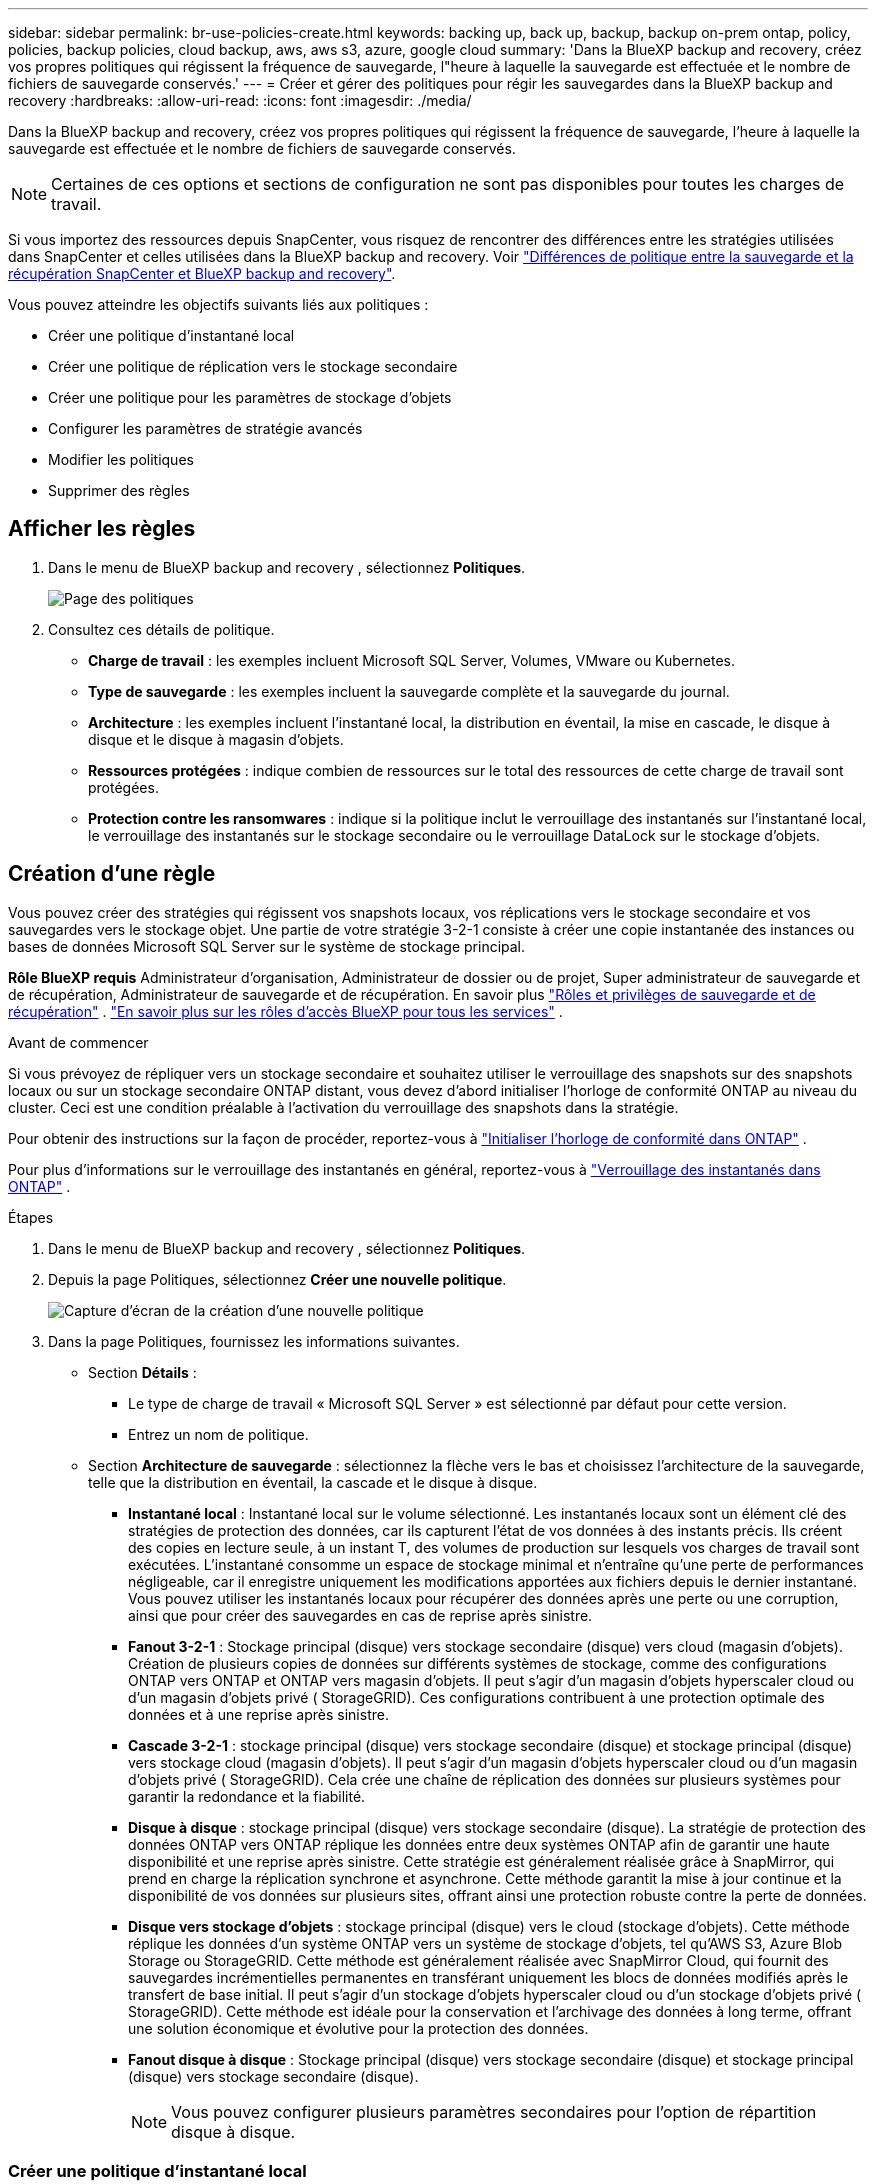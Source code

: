 ---
sidebar: sidebar 
permalink: br-use-policies-create.html 
keywords: backing up, back up, backup, backup on-prem ontap, policy, policies, backup policies, cloud backup, aws, aws s3, azure, google cloud 
summary: 'Dans la BlueXP backup and recovery, créez vos propres politiques qui régissent la fréquence de sauvegarde, l"heure à laquelle la sauvegarde est effectuée et le nombre de fichiers de sauvegarde conservés.' 
---
= Créer et gérer des politiques pour régir les sauvegardes dans la BlueXP backup and recovery
:hardbreaks:
:allow-uri-read: 
:icons: font
:imagesdir: ./media/


[role="lead"]
Dans la BlueXP backup and recovery, créez vos propres politiques qui régissent la fréquence de sauvegarde, l'heure à laquelle la sauvegarde est effectuée et le nombre de fichiers de sauvegarde conservés.


NOTE: Certaines de ces options et sections de configuration ne sont pas disponibles pour toutes les charges de travail.

Si vous importez des ressources depuis SnapCenter, vous risquez de rencontrer des différences entre les stratégies utilisées dans SnapCenter et celles utilisées dans la BlueXP backup and recovery. Voir link:reference-policy-differences-snapcenter.html["Différences de politique entre la sauvegarde et la récupération SnapCenter et BlueXP backup and recovery"].

Vous pouvez atteindre les objectifs suivants liés aux politiques :

* Créer une politique d'instantané local
* Créer une politique de réplication vers le stockage secondaire
* Créer une politique pour les paramètres de stockage d'objets
* Configurer les paramètres de stratégie avancés
* Modifier les politiques
* Supprimer des règles




== Afficher les règles

. Dans le menu de BlueXP backup and recovery , sélectionnez *Politiques*.
+
image:screen-br-policies.png["Page des politiques"]

. Consultez ces détails de politique.
+
** *Charge de travail* : les exemples incluent Microsoft SQL Server, Volumes, VMware ou Kubernetes.
** *Type de sauvegarde* : les exemples incluent la sauvegarde complète et la sauvegarde du journal.
** *Architecture* : les exemples incluent l'instantané local, la distribution en éventail, la mise en cascade, le disque à disque et le disque à magasin d'objets.
** *Ressources protégées* : indique combien de ressources sur le total des ressources de cette charge de travail sont protégées.
** *Protection contre les ransomwares* : indique si la politique inclut le verrouillage des instantanés sur l'instantané local, le verrouillage des instantanés sur le stockage secondaire ou le verrouillage DataLock sur le stockage d'objets.






== Création d'une règle

Vous pouvez créer des stratégies qui régissent vos snapshots locaux, vos réplications vers le stockage secondaire et vos sauvegardes vers le stockage objet. Une partie de votre stratégie 3-2-1 consiste à créer une copie instantanée des instances ou bases de données Microsoft SQL Server sur le système de stockage principal.

*Rôle BlueXP requis* Administrateur d'organisation, Administrateur de dossier ou de projet, Super administrateur de sauvegarde et de récupération, Administrateur de sauvegarde et de récupération. En savoir plus link:reference-roles.html["Rôles et privilèges de sauvegarde et de récupération"] .  https://docs.netapp.com/us-en/bluexp-setup-admin/reference-iam-predefined-roles.html["En savoir plus sur les rôles d'accès BlueXP pour tous les services"^] .

.Avant de commencer
Si vous prévoyez de répliquer vers un stockage secondaire et souhaitez utiliser le verrouillage des snapshots sur des snapshots locaux ou sur un stockage secondaire ONTAP distant, vous devez d'abord initialiser l'horloge de conformité ONTAP au niveau du cluster. Ceci est une condition préalable à l'activation du verrouillage des snapshots dans la stratégie.

Pour obtenir des instructions sur la façon de procéder, reportez-vous à  https://docs.netapp.com/us-en/ontap/snaplock/initialize-complianceclock-task.html["Initialiser l'horloge de conformité dans ONTAP"^] .

Pour plus d'informations sur le verrouillage des instantanés en général, reportez-vous à  https://docs.netapp.com/us-en/ontap/snaplock/snapshot-lock-concept.html["Verrouillage des instantanés dans ONTAP"^] .

.Étapes
. Dans le menu de BlueXP backup and recovery , sélectionnez *Politiques*.
. Depuis la page Politiques, sélectionnez *Créer une nouvelle politique*.
+
image:screen-br-policies-new-nodata.png["Capture d'écran de la création d'une nouvelle politique"]

. Dans la page Politiques, fournissez les informations suivantes.
+
** Section *Détails* :
+
*** Le type de charge de travail « Microsoft SQL Server » est sélectionné par défaut pour cette version.
*** Entrez un nom de politique.


** Section *Architecture de sauvegarde* : sélectionnez la flèche vers le bas et choisissez l’architecture de la sauvegarde, telle que la distribution en éventail, la cascade et le disque à disque.
+
*** *Instantané local* : Instantané local sur le volume sélectionné. Les instantanés locaux sont un élément clé des stratégies de protection des données, car ils capturent l'état de vos données à des instants précis. Ils créent des copies en lecture seule, à un instant T, des volumes de production sur lesquels vos charges de travail sont exécutées. L'instantané consomme un espace de stockage minimal et n'entraîne qu'une perte de performances négligeable, car il enregistre uniquement les modifications apportées aux fichiers depuis le dernier instantané. Vous pouvez utiliser les instantanés locaux pour récupérer des données après une perte ou une corruption, ainsi que pour créer des sauvegardes en cas de reprise après sinistre.
*** *Fanout 3-2-1* : Stockage principal (disque) vers stockage secondaire (disque) vers cloud (magasin d'objets). Création de plusieurs copies de données sur différents systèmes de stockage, comme des configurations ONTAP vers ONTAP et ONTAP vers magasin d'objets. Il peut s'agir d'un magasin d'objets hyperscaler cloud ou d'un magasin d'objets privé ( StorageGRID). Ces configurations contribuent à une protection optimale des données et à une reprise après sinistre.
*** *Cascade 3-2-1* : stockage principal (disque) vers stockage secondaire (disque) et stockage principal (disque) vers stockage cloud (magasin d'objets). Il peut s'agir d'un magasin d'objets hyperscaler cloud ou d'un magasin d'objets privé ( StorageGRID). Cela crée une chaîne de réplication des données sur plusieurs systèmes pour garantir la redondance et la fiabilité.
*** *Disque à disque* : stockage principal (disque) vers stockage secondaire (disque). La stratégie de protection des données ONTAP vers ONTAP réplique les données entre deux systèmes ONTAP afin de garantir une haute disponibilité et une reprise après sinistre. Cette stratégie est généralement réalisée grâce à SnapMirror, qui prend en charge la réplication synchrone et asynchrone. Cette méthode garantit la mise à jour continue et la disponibilité de vos données sur plusieurs sites, offrant ainsi une protection robuste contre la perte de données.
*** *Disque vers stockage d'objets* : stockage principal (disque) vers le cloud (stockage d'objets). Cette méthode réplique les données d'un système ONTAP vers un système de stockage d'objets, tel qu'AWS S3, Azure Blob Storage ou StorageGRID. Cette méthode est généralement réalisée avec SnapMirror Cloud, qui fournit des sauvegardes incrémentielles permanentes en transférant uniquement les blocs de données modifiés après le transfert de base initial. Il peut s'agir d'un stockage d'objets hyperscaler cloud ou d'un stockage d'objets privé ( StorageGRID). Cette méthode est idéale pour la conservation et l'archivage des données à long terme, offrant une solution économique et évolutive pour la protection des données.
*** *Fanout disque à disque* : Stockage principal (disque) vers stockage secondaire (disque) et stockage principal (disque) vers stockage secondaire (disque).
+

NOTE: Vous pouvez configurer plusieurs paramètres secondaires pour l’option de répartition disque à disque.









=== Créer une politique d'instantané local

Fournir des informations pour l'instantané local.

* Sélectionnez l'option *Ajouter une planification* pour sélectionner la ou les planifications d'instantanés. Vous pouvez définir jusqu'à cinq planifications.
* *Fréquence des snapshots* : sélectionnez une fréquence horaire, quotidienne, hebdomadaire, mensuelle ou annuelle. La fréquence annuelle n'est pas disponible pour les charges de travail Kubernetes.
* *Conservation des instantanés* : saisissez le nombre d'instantanés à conserver.
* *Activer la sauvegarde des journaux* : (Non disponible pour les charges de travail Kubernetes) Cochez l'option de sauvegarde des journaux et définissez la fréquence et la durée de conservation des sauvegardes. Pour ce faire, vous devez avoir préalablement configuré une sauvegarde des journaux. Voir link:br-start-configure.html["Configurer les répertoires de journaux"].
* *Fournisseur* : (charges de travail Kubernetes uniquement) Sélectionnez le fournisseur de stockage qui héberge les ressources de l’application Kubernetes.
* *Cible de sauvegarde* : (charges de travail Kubernetes uniquement) Sélectionnez le système cible de la sauvegarde. Il s'agit du système de stockage où seront stockés les snapshots. Assurez-vous que la cible est accessible dans votre environnement de sauvegarde.
* Vous pouvez également sélectionner *Avancé* à droite de la planification pour définir l'étiquette SnapMirror et activer le verrouillage des snapshots (non disponible pour les charges de travail Kubernetes).
+
** * Étiquette SnapMirror * : L'étiquette sert de marqueur pour le transfert d'un snapshot spécifié selon les règles de conservation de la relation. L'ajout d'une étiquette à un snapshot le marque comme cible pour la réplication SnapMirror .
** *Décalage d'une heure* : saisissez le nombre de minutes de décalage de l'instantané par rapport au début de l'heure. Par exemple, si vous saisissez *15*, l'instantané sera pris 15 minutes après l'heure.
** *Activer les heures creuses* : sélectionnez cette option pour activer ou non les heures creuses. Ces heures creuses sont une période pendant laquelle aucun instantané n'est pris, permettant ainsi d'effectuer des opérations de maintenance ou autres sans interférence avec les processus de sauvegarde. Ceci est utile pour réduire la charge du système pendant les pics d'utilisation ou les fenêtres de maintenance.
** *Activer le verrouillage des instantanés* : sélectionnez si vous souhaitez activer les instantanés inviolables. Cette option garantit que les instantanés ne peuvent être ni supprimés ni modifiés avant l'expiration de la période de conservation spécifiée. Cette fonctionnalité est essentielle pour protéger vos données contre les attaques de rançongiciels et garantir leur intégrité.
** *Période de verrouillage de l'instantané* : saisissez le nombre de jours, de mois ou d'années pendant lesquels vous souhaitez verrouiller l'instantané.






=== Créer une politique pour les paramètres secondaires (réplication vers le stockage secondaire)

Fournissez les informations de réplication vers le stockage secondaire. Les informations de planification des paramètres de snapshot local s'affichent dans les paramètres secondaires. Ces paramètres ne sont pas disponibles pour les charges de travail Kubernetes.

* *Sauvegarde* : sélectionnez la fréquence horaire, quotidienne, hebdomadaire, mensuelle ou annuelle.
* *Cible de sauvegarde* : sélectionnez le système cible sur le stockage secondaire pour la sauvegarde.
* *Rétention* : Saisissez le nombre d'instantanés à conserver.
* *Activer le verrouillage des instantanés* : sélectionnez si vous souhaitez activer les instantanés inviolables.
* *Période de verrouillage de l'instantané* : saisissez le nombre de jours, de mois ou d'années pendant lesquels vous souhaitez verrouiller l'instantané.
* *Transfert vers le secondaire* :
+
** L'option *Planification de transfert ONTAP - En ligne* est sélectionnée par défaut, ce qui signifie que les snapshots sont immédiatement transférés vers le système de stockage secondaire. Il n'est pas nécessaire de planifier la sauvegarde.
** Autres options : Si vous choisissez un virement différé, les virements ne sont pas immédiats et vous pouvez définir un calendrier.






=== Créer une politique pour les paramètres de stockage d'objets

Fournissez des informations pour la sauvegarde sur le stockage d'objets. Ces paramètres sont appelés « Paramètres de sauvegarde » pour les charges de travail Kubernetes.


NOTE: Les champs qui apparaissent diffèrent selon le fournisseur et l'architecture sélectionnés.



==== Créer une politique pour le stockage d'objets AWS

Saisissez les informations dans ces champs :

* *Fournisseur* : sélectionnez *AWS*.
* *Compte AWS* : sélectionnez le compte AWS.
* *Cible de sauvegarde* : sélectionnez une cible de stockage d'objets S3 enregistrée. Assurez-vous que la cible est accessible dans votre environnement de sauvegarde.
* *Espace IP* : sélectionnez l'espace IP à utiliser pour les opérations de sauvegarde. Cette option est utile si vous disposez de plusieurs espaces IP et souhaitez contrôler celui utilisé pour les sauvegardes.
* *Paramètres de planification* : sélectionnez la planification définie pour les instantanés locaux. Vous pouvez supprimer une planification, mais vous ne pouvez pas en ajouter une, car les planifications sont définies selon les planifications des instantanés locaux.
* *Copies de conservation* : saisissez le nombre d'instantanés à conserver.
* *Exécuter à* : choisissez la planification de transfert ONTAP pour sauvegarder les données sur le stockage d’objets.
* *Horlogez vos sauvegardes du magasin d'objets au stockage d'archivage* : si vous choisissez de hiérarchiser les sauvegardes vers le stockage d'archivage (par exemple, AWS Glacier), sélectionnez l'option de hiérarchisation et le nombre de jours d'archivage.




==== Créer une politique pour le stockage d'objets Microsoft Azure

Saisissez les informations dans ces champs :

* *Fournisseur* : sélectionnez *Azure*.
* *Abonnement Azure* : sélectionnez l’abonnement Azure parmi ceux découverts.
* *Groupe de ressources Azure* : sélectionnez le groupe de ressources Azure parmi ceux découverts.
* *Cible de sauvegarde* : sélectionnez une cible de stockage d'objets enregistrée. Assurez-vous que la cible est accessible dans votre environnement de sauvegarde.
* *Espace IP* : sélectionnez l'espace IP à utiliser pour les opérations de sauvegarde. Cette option est utile si vous disposez de plusieurs espaces IP et souhaitez contrôler celui utilisé pour les sauvegardes.
* *Paramètres de planification* : sélectionnez la planification définie pour les instantanés locaux. Vous pouvez supprimer une planification, mais vous ne pouvez pas en ajouter une, car les planifications sont définies selon les planifications des instantanés locaux.
* *Copies de conservation* : saisissez le nombre d'instantanés à conserver.
* *Exécuter à* : choisissez la planification de transfert ONTAP pour sauvegarder les données sur le stockage d’objets.
* * Hiérarchisez vos sauvegardes du magasin d'objets au stockage d'archivage* : Si vous choisissez de hiérarchiser les sauvegardes vers le stockage d'archivage, sélectionnez l'option de hiérarchisation et le nombre de jours d'archivage.




==== Créer une politique pour le stockage d'objets StorageGRID

Saisissez les informations dans ces champs :

* *Fournisseur* : sélectionnez *StorageGRID*.
* * Informations d'identification StorageGRID * : sélectionnez les informations d'identification StorageGRID parmi celles détectées. Ces informations permettent d'accéder au système de stockage d'objets StorageGRID et ont été saisies dans l'option Paramètres.
* *Cible de sauvegarde* : sélectionnez une cible de stockage d'objets S3 enregistrée. Assurez-vous que la cible est accessible dans votre environnement de sauvegarde.
* *Espace IP* : sélectionnez l'espace IP à utiliser pour les opérations de sauvegarde. Cette option est utile si vous disposez de plusieurs espaces IP et souhaitez contrôler celui utilisé pour les sauvegardes.
* *Paramètres de planification* : sélectionnez la planification définie pour les instantanés locaux. Vous pouvez supprimer une planification, mais vous ne pouvez pas en ajouter une, car les planifications sont définies selon les planifications des instantanés locaux.
* *Copies de conservation* : saisissez le nombre d'instantanés à conserver pour chaque fréquence.
* *Planification de transfert pour le stockage d'objets* : (non disponible pour les charges de travail Kubernetes) Choisissez la planification de transfert ONTAP pour sauvegarder les données sur le stockage d'objets.
* *Activer l'analyse d'intégrité* : (Non disponible pour les charges de travail Kubernetes) Indiquez si vous souhaitez activer les analyses d'intégrité (verrouillage des snapshots) sur le stockage objet. Cela garantit la validité des sauvegardes et leur restauration. La fréquence d'analyse d'intégrité est définie par défaut sur 7 jours. Pour protéger vos sauvegardes contre toute modification ou suppression, sélectionnez l'option *Analyse d'intégrité*. L'analyse s'effectue uniquement sur le dernier snapshot. Vous pouvez activer ou désactiver les analyses d'intégrité sur ce dernier.
* * Hiérarchisez vos sauvegardes du magasin d'objets vers le stockage d'archivage* : (non disponible pour les charges de travail Kubernetes) Si vous choisissez de hiérarchiser les sauvegardes vers le stockage d'archivage, sélectionnez l'option de hiérarchisation et le nombre de jours d'archivage.




=== Configurer les paramètres avancés dans la politique

Vous pouvez également configurer des paramètres avancés dans la stratégie. Ces paramètres sont disponibles pour toutes les architectures de sauvegarde, y compris les snapshots locaux, la réplication vers un stockage secondaire et les sauvegardes vers un stockage objet. Ils ne sont pas disponibles pour les charges de travail Kubernetes.

image:screen-br-policies-advanced.png["Capture d'écran des paramètres avancés pour les politiques de BlueXP backup and recovery"]

.Étapes
. Dans le menu de BlueXP backup and recovery , sélectionnez *Politiques*.
. Depuis la page Politiques, sélectionnez *Créer une nouvelle politique*.
. Dans la section *Politique > Paramètres avancés*, sélectionnez la flèche vers le bas et sélectionnez l'option.
. Fournissez les informations suivantes :
+
** *Sauvegarde en copie uniquement* : choisissez la sauvegarde en copie uniquement (un type de sauvegarde Microsoft SQL Server) qui vous permet de sauvegarder vos ressources à l'aide d'une autre application de sauvegarde.
** *Paramètres du groupe de disponibilité* : sélectionnez les réplicas de sauvegarde préférés ou spécifiez un réplica particulier. Ce paramètre est utile si vous disposez d'un groupe de disponibilité SQL Server et souhaitez contrôler le réplica utilisé pour les sauvegardes.
** *Taux de transfert maximal* : Pour ne pas limiter l'utilisation de la bande passante, sélectionnez *Illimité*. Pour limiter le taux de transfert, sélectionnez *Limité* et choisissez une bande passante réseau comprise entre 1 et 1 000 Mbit/s allouée au téléchargement des sauvegardes vers le stockage objet. Par défaut, ONTAP peut utiliser une bande passante illimitée pour transférer les données de sauvegarde des volumes de l'environnement de travail vers le stockage objet. Si vous constatez que le trafic de sauvegarde affecte les charges de travail normales des utilisateurs, envisagez de réduire la bande passante réseau utilisée pendant le transfert.
** *Nouvelles tentatives de sauvegarde* : Pour relancer la tâche en cas d'échec ou d'interruption, sélectionnez *Activer les nouvelles tentatives en cas d'échec*. Saisissez le nombre maximal de tentatives de sauvegarde et de capture instantanée, ainsi que l'intervalle de temps entre les tentatives. Le décompte doit être inférieur à 10. Ce paramètre est utile pour garantir que la tâche de sauvegarde sera relancée en cas d'échec ou d'interruption.
+

TIP: Si la fréquence des instantanés est définie sur 1 heure, le délai maximal ainsi que le nombre de nouvelles tentatives ne doivent pas dépasser 45 minutes.





* *Analyse anti-ransomware* : indiquez si vous souhaitez activer l'analyse anti-ransomware sur chaque compartiment. Cela active le verrouillage des snapshots sur le snapshot local, le verrouillage des snapshots sur le stockage secondaire et le verrouillage DataLock sur le stockage objet. Saisissez la fréquence d'analyse en jours.


* *Vérification des sauvegardes* : sélectionnez si vous souhaitez activer la vérification des sauvegardes et si vous souhaitez qu'elle soit effectuée immédiatement ou ultérieurement. Cette fonctionnalité garantit la validité des sauvegardes et leur restauration. Nous vous recommandons d'activer cette option pour garantir l'intégrité de vos sauvegardes. Par défaut, la vérification des sauvegardes s'exécute depuis le stockage secondaire si celui-ci est configuré. Si ce stockage n'est pas configuré, la vérification des sauvegardes s'exécute depuis le stockage principal.
+
image:screen-br-policies-advanced-more-backup-verification.png["Capture d'écran des paramètres de vérification de sauvegarde pour les politiques de BlueXP backup and recovery"]

+
De plus, configurez les options suivantes :

+
** Vérification *quotidienne*, *hebdomadaire*, *mensuelle* ou *annuelle* : si vous avez choisi *plus tard* comme vérification de sauvegarde, sélectionnez la fréquence de vérification. Cela garantit que les sauvegardes sont régulièrement vérifiées pour leur intégrité et peuvent être restaurées avec succès.
** *Étiquettes de sauvegarde* : saisissez une étiquette pour la sauvegarde. Cette étiquette permet d'identifier la sauvegarde dans le système et peut être utile pour le suivi et la gestion des sauvegardes.
** *Vérification de la cohérence des bases de données* : sélectionnez cette option pour activer ou non les vérifications de cohérence. Cette option garantit la cohérence des bases de données avant la sauvegarde, ce qui est essentiel pour garantir l'intégrité des données.
** *Vérifier les sauvegardes de journaux* : indiquez si vous souhaitez vérifier les sauvegardes de journaux. Sélectionnez le serveur de vérification. Si vous avez choisi la méthode disque à disque ou 3-2-1, sélectionnez également l'emplacement de stockage de la vérification. Cette option garantit la validité des sauvegardes de journaux et leur restauration, ce qui est essentiel pour préserver l'intégrité de vos bases de données.


* *Réseau* : sélectionnez l'interface réseau à utiliser pour les opérations de sauvegarde. Cette option est utile si vous disposez de plusieurs interfaces réseau et souhaitez contrôler celle utilisée pour les sauvegardes.
+
** *Espace IP* : sélectionnez l'espace IP à utiliser pour les opérations de sauvegarde. Cette option est utile si vous disposez de plusieurs espaces IP et souhaitez contrôler celui utilisé pour les sauvegardes.
** *Configuration du point de terminaison privé* : si vous utilisez un point de terminaison privé pour votre stockage d'objets, sélectionnez la configuration à utiliser pour les opérations de sauvegarde. Cette option est utile pour garantir le transfert sécurisé des sauvegardes via une connexion réseau privée.


* *Notification* : indiquez si vous souhaitez activer les notifications par e-mail pour les opérations de sauvegarde. Cette option est utile pour être averti du démarrage, de la fin ou de l'échec d'une opération de sauvegarde.




== Modifier une stratégie

Vous pouvez modifier l’architecture de sauvegarde, la fréquence de sauvegarde, la politique de rétention et d’autres paramètres d’une politique.

Vous pouvez ajouter un niveau de protection supplémentaire lorsque vous modifiez une stratégie, mais vous ne pouvez pas en supprimer un. Par exemple, si la stratégie protège uniquement les snapshots locaux, vous pouvez ajouter la réplication au stockage secondaire ou les sauvegardes au stockage objet. Si vous disposez de snapshots et d'une réplication locaux, vous pouvez ajouter du stockage objet. En revanche, si vous disposez de snapshots, d'une réplication et d'un stockage objet locaux, vous ne pouvez pas supprimer l'un de ces niveaux.

Si vous modifiez une politique qui sauvegarde sur le stockage d’objets, vous pouvez activer l’archivage.

Si vous avez importé des ressources depuis SnapCenter, vous risquez de rencontrer certaines différences entre les stratégies utilisées dans SnapCenter et celles utilisées dans la BlueXP backup and recovery. Voir link:reference-policy-differences-snapcenter.html["Différences de politique entre la sauvegarde et la récupération SnapCenter et BlueXP backup and recovery"].

.Rôle BlueXP requis
Administrateur d'organisation ou administrateur de dossier ou de projet.  https://docs.netapp.com/us-en/bluexp-setup-admin/reference-iam-predefined-roles.html["En savoir plus sur les rôles d'accès BlueXP pour tous les services"^] .

.Étapes
. Dans BlueXP, accédez à *Protection* > *Sauvegarde et récupération*.
. Sélectionnez l’onglet *Politiques*.
. Sélectionnez la politique que vous souhaitez modifier.
. Sélectionnez les *Actions* image:icon-action.png["Icône actions"] icône et sélectionnez *Modifier*.




== Supprimer une règle

Vous pouvez supprimer une politique si vous n’en avez plus besoin.


TIP: Vous ne pouvez pas supprimer une politique associée à une charge de travail.

.Étapes
. Dans BlueXP, accédez à *Protection* > *Sauvegarde et récupération*.
. Sélectionnez l’onglet *Politiques*.
. Sélectionnez la politique que vous souhaitez supprimer.
. Sélectionnez les *Actions* image:icon-action.png["Icône actions"] icône et sélectionnez *Supprimer*.
. Vérifiez les informations dans la boîte de dialogue de confirmation et sélectionnez *Supprimer*.


